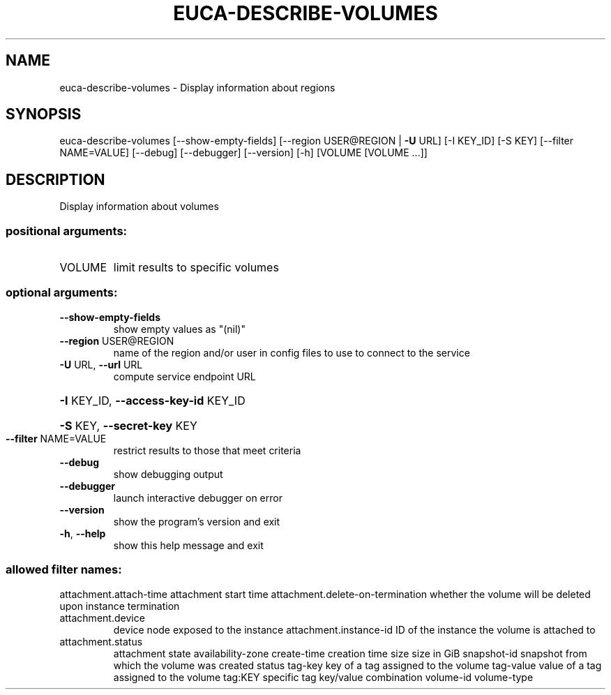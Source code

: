 .\" DO NOT MODIFY THIS FILE!  It was generated by help2man 1.40.12.
.TH EUCA-DESCRIBE-VOLUMES "1" "May 2013" "euca2ools 3.0.0" "User Commands"
.SH NAME
euca-describe-volumes \- Display information about regions
.SH SYNOPSIS
euca\-describe\-volumes [\-\-show\-empty\-fields]
[\-\-region USER@REGION | \fB\-U\fR URL] [\-I KEY_ID]
[\-S KEY] [\-\-filter NAME=VALUE] [\-\-debug]
[\-\-debugger] [\-\-version] [\-h]
[VOLUME [VOLUME ...]]
.SH DESCRIPTION
Display information about volumes
.SS "positional arguments:"
.TP
VOLUME
limit results to specific volumes
.SS "optional arguments:"
.TP
\fB\-\-show\-empty\-fields\fR
show empty values as "(nil)"
.TP
\fB\-\-region\fR USER@REGION
name of the region and/or user in config files to use
to connect to the service
.TP
\fB\-U\fR URL, \fB\-\-url\fR URL
compute service endpoint URL
.HP
\fB\-I\fR KEY_ID, \fB\-\-access\-key\-id\fR KEY_ID
.HP
\fB\-S\fR KEY, \fB\-\-secret\-key\fR KEY
.TP
\fB\-\-filter\fR NAME=VALUE
restrict results to those that meet criteria
.TP
\fB\-\-debug\fR
show debugging output
.TP
\fB\-\-debugger\fR
launch interactive debugger on error
.TP
\fB\-\-version\fR
show the program's version and exit
.TP
\fB\-h\fR, \fB\-\-help\fR
show this help message and exit
.SS "allowed filter names:"
attachment.attach\-time
attachment start time
attachment.delete\-on\-termination
whether the volume will be deleted upon
instance termination
.TP
attachment.device
device node exposed to the instance
attachment.instance\-id
ID of the instance the volume is attached to
.TP
attachment.status
attachment state
availability\-zone
create\-time           creation time
size                  size in GiB
snapshot\-id           snapshot from which the volume was created
status
tag\-key               key of a tag assigned to the volume
tag\-value             value of a tag assigned to the volume
tag:KEY               specific tag key/value combination
volume\-id
volume\-type
